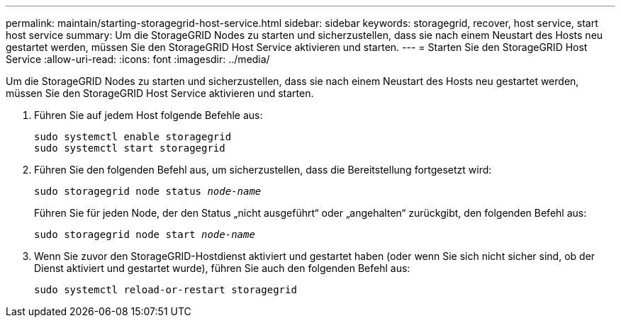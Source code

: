 ---
permalink: maintain/starting-storagegrid-host-service.html 
sidebar: sidebar 
keywords: storagegrid, recover, host service, start host service 
summary: Um die StorageGRID Nodes zu starten und sicherzustellen, dass sie nach einem Neustart des Hosts neu gestartet werden, müssen Sie den StorageGRID Host Service aktivieren und starten. 
---
= Starten Sie den StorageGRID Host Service
:allow-uri-read: 
:icons: font
:imagesdir: ../media/


[role="lead"]
Um die StorageGRID Nodes zu starten und sicherzustellen, dass sie nach einem Neustart des Hosts neu gestartet werden, müssen Sie den StorageGRID Host Service aktivieren und starten.

. Führen Sie auf jedem Host folgende Befehle aus:
+
[listing]
----
sudo systemctl enable storagegrid
sudo systemctl start storagegrid
----
. Führen Sie den folgenden Befehl aus, um sicherzustellen, dass die Bereitstellung fortgesetzt wird:
+
`sudo storagegrid node status _node-name_`

+
Führen Sie für jeden Node, der den Status „nicht ausgeführt“ oder „angehalten“ zurückgibt, den folgenden Befehl aus:

+
`sudo storagegrid node start _node-name_`

. Wenn Sie zuvor den StorageGRID-Hostdienst aktiviert und gestartet haben (oder wenn Sie sich nicht sicher sind, ob der Dienst aktiviert und gestartet wurde), führen Sie auch den folgenden Befehl aus:
+
[listing]
----
sudo systemctl reload-or-restart storagegrid
----

